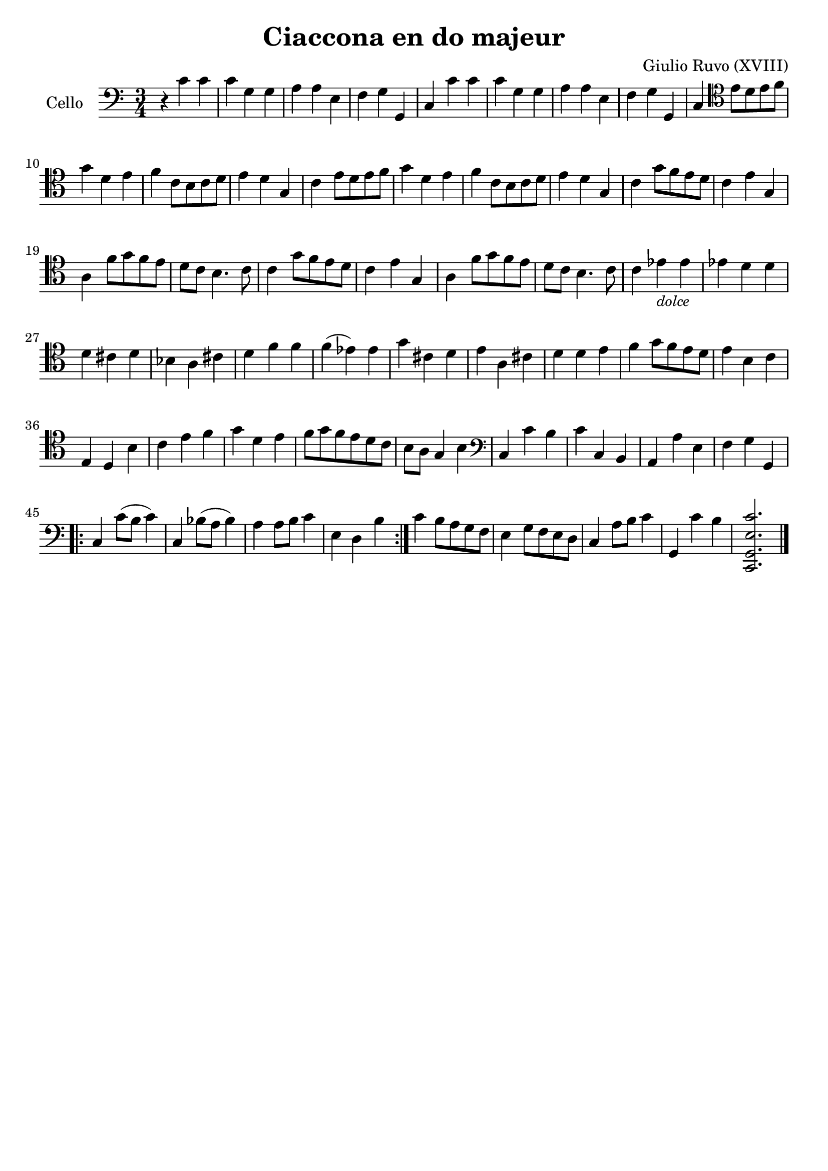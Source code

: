 #(set-global-staff-size 21)

\version "2.18.2"

\header {
  title    = "Ciaccona en do majeur"
  composer = "Giulio Ruvo (XVIII)"
  tagline  = ""
}

\language "italiano"

% iPad Pro 12.9

% \paper {
%   paper-width  = 195\mm
%   paper-height = 260\mm
% }

\score {
  \new Staff
  \with {instrumentName = #"Cello "}{
    \override Hairpin.to-barline = ##f
    \time 3/4
    \clef "bass"
    \key do \major
    r4 do'4 do'4                                                   % 1
    do'4 sol4 sol4                                                 % 2
    la4 la4 mi4                                                    % 3
    fa4 sol4 sol,4                                                 % 4
    do4 do'4 do'4                                                  % 5
    do'4 sol4 sol4                                                 % 6
    la4 la4 mi4                                                    % 7
    fa4 sol4 sol,4                                                 % 8
    do4
    \clef "tenor"
    mi'8 re'8 mi'8 fa'8                                            % 9
    sol'4 re'4 mi'4                                                % 10
    fa'4 do'8 si8 do'8 re'8                                        % 11
    mi'4 re'4 sol4                                                 % 12
    do'4 mi'8 re'8 mi'8 fa'8                                       % 13
    sol'4 re'4 mi'4                                                % 14
    fa'4 do'8 si8 do'8 re'8                                        % 15
    mi'4 re'4 sol4                                                 % 16
    do'4 sol'8 fa'8 mi'8 re'8                                      % 17
    do'4 mi'4 sol4                                                 % 18
    la4 fa'8 sol'8 fa'8 mi'8                                       % 19
    re'8 do'8 si4. do'8                                            % 20
    do'4 sol'8 fa'8 mi'8 re'8                                      % 21
    do'4 mi'4 sol4                                                 % 22
    la4 fa'8 sol'8 fa'8 mi'8                                       % 23
    re'8 do'8 si4. do'8                                            % 24
    do'4 mib'4_\markup{\small\italic "dolce"} mib'4                % 25
    mib'4 re'4 re'4                                                % 26
    re'4 dod'4 re'4                                                % 27
    sib4 la4 dod'4                                                 % 28
    re'4 fa'4 fa'4                                                 % 29
    fa'4(mib'4) mib'4                                              % 30
    sol'4 dod'4 re'4                                               % 31
    mi'4  la4 dod'4                                                % 32
    re'4 re'4 mi'4                                                 % 33
    fa'4 sol'8 fa'8 mi'8 re'8                                      % 34
    mi'4 si4 do'4                                                  % 35
    mi4 re4 si4                                                    % 36
    do'4 mi'4 fa'4                                                 % 37
    sol'4 re'4 mi'4                                                % 38
    fa'8 sol'8 fa'8 mi'8 re'8 do'8                                 % 39
    si8 la8 sol4 si4                                               % 40
    \clef "bass"
    do4 do'4 si4                                                   % 41
    do'4 do4 si,4                                                  % 42
    la,4 la4 mi4                                                   % 43
    fa4 sol4 sol,4                                                 % 44
    \repeat volta 2 {
      do4 do'8(si8 do'4)                                           % 45
      do4 sib8(la8 sib4)                                           % 46
      la4 la8 si8 do'4                                             % 47
      mi4 re4 si4                                                  % 48
    }
    do'4 si8 la8 sol8 fa8                                          % 49
    mi4 sol8 fa8 mi8 re8                                           % 50
    do4 la8 si8 do'4                                               % 51
    sol,4 do'4 si4                                                 % 52
    <<do,2. sol,2. mi2. do'2.>>                                    % 53
    \bar "|."
  }
}
